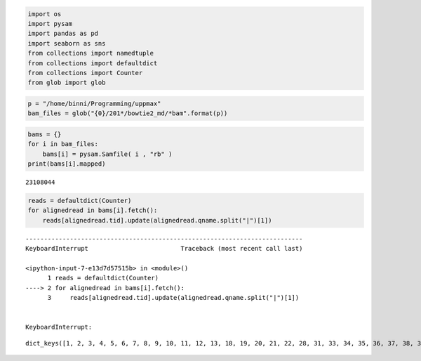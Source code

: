 
.. code:: python

    import os
    import pysam
    import pandas as pd
    import seaborn as sns
    from collections import namedtuple
    from collections import defaultdict
    from collections import Counter
    from glob import glob
.. code:: python

    p = "/home/binni/Programming/uppmax"
    bam_files = glob("{0}/201*/bowtie2_md/*bam".format(p))

.. code:: python

    bams = {}
    for i in bam_files:
        bams[i] = pysam.Samfile( i , "rb" )
    print(bams[i].mapped)

.. parsed-literal::

    23108044


.. code:: python

    reads = defaultdict(Counter)
    for alignedread in bams[i].fetch():
        reads[alignedread.tid].update(alignedread.qname.split("|")[1])


::


    ---------------------------------------------------------------------------
    KeyboardInterrupt                         Traceback (most recent call last)

    <ipython-input-7-e13d7d57515b> in <module>()
          1 reads = defaultdict(Counter)
    ----> 2 for alignedread in bams[i].fetch():
          3     reads[alignedread.tid].update(alignedread.qname.split("|")[1])


    KeyboardInterrupt: 







.. parsed-literal::

    dict_keys([1, 2, 3, 4, 5, 6, 7, 8, 9, 10, 11, 12, 13, 18, 19, 20, 21, 22, 28, 31, 33, 34, 35, 36, 37, 38, 39, 40, 43, 44, 45])




